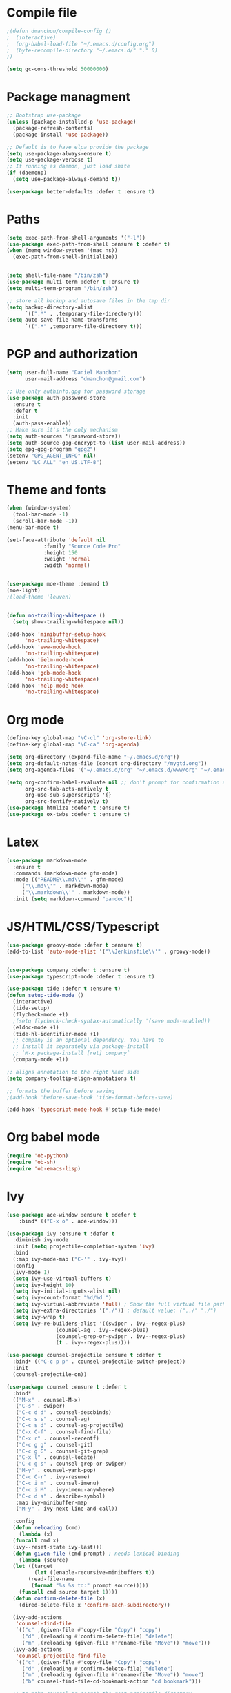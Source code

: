 * Compile file
#+BEGIN_SRC emacs-lisp
;(defun dmanchon/compile-config ()
;  (interactive)
;  (org-babel-load-file "~/.emacs.d/config.org")
;  (byte-recompile-directory "~/.emacs.d/" "." 0)
;)

(setq gc-cons-threshold 50000000)

#+END_SRC

#+RESULTS:
: 100000000

* Package managment
#+BEGIN_SRC emacs-lisp
;; Bootstrap use-package
(unless (package-installed-p 'use-package)
  (package-refresh-contents)
  (package-install 'use-package))

;; Default is to have elpa provide the package
(setq use-package-always-ensure t)
(setq use-package-verbose t)
;; If running as daemon, just load shite
(if (daemonp)
  (setq use-package-always-demand t))

(use-package better-defaults :defer t :ensure t)
#+END_SRC

#+RESULTS:

* Paths
#+BEGIN_SRC emacs-lisp
(setq exec-path-from-shell-arguments '("-l"))
(use-package exec-path-from-shell :ensure t :defer t)
(when (memq window-system '(mac ns))
  (exec-path-from-shell-initialize))


(setq shell-file-name "/bin/zsh")
(use-package multi-term :defer t :ensure t)
(setq multi-term-program "/bin/zsh")

;; store all backup and autosave files in the tmp dir
(setq backup-directory-alist
      `((".*" . ,temporary-file-directory)))
(setq auto-save-file-name-transforms
      `((".*" ,temporary-file-directory t)))
#+END_SRC

#+RESULTS:
| .* | /var/folders/sp/my_8jlzs395g1txr9s0c0m800000gn/T/ | t |

* PGP and authorization
#+BEGIN_SRC emacs-lisp
(setq user-full-name "Daniel Manchon"
      user-mail-address "dmanchon@gmail.com")

;; Use only authinfo.gpg for password storage
(use-package auth-password-store
  :ensure t
  :defer t
  :init
  (auth-pass-enable))
;; Make sure it's the only mechanism
(setq auth-sources '(password-store))
(setq auth-source-gpg-encrypt-to (list user-mail-address))
(setq epg-gpg-program "gpg2")
(setenv "GPG_AGENT_INFO" nil)
(setenv "LC_ALL" "en_US.UTF-8")
#+END_SRC

#+RESULTS:
: en_US.UTF-8

* Theme and fonts
#+BEGIN_SRC emacs-lisp
(when (window-system)
  (tool-bar-mode -1)
  (scroll-bar-mode -1))
(menu-bar-mode t)

(set-face-attribute 'default nil
		    :family "Source Code Pro"
		    :height 150
		    :weight 'normal
		    :width 'normal)


(use-package moe-theme :demand t)
(moe-light)
;(load-theme 'leuven)


(defun no-trailing-whitespace ()
  (setq show-trailing-whitespace nil))

(add-hook 'minibuffer-setup-hook
	  'no-trailing-whitespace)
(add-hook 'eww-mode-hook
	  'no-trailing-whitespace)
(add-hook 'ielm-mode-hook
	  'no-trailing-whitespace)
(add-hook 'gdb-mode-hook
	  'no-trailing-whitespace)
(add-hook 'help-mode-hook
	  'no-trailing-whitespace)
#+END_SRC


#+RESULTS:
| no-trailing-whitespace |

* Org mode
#+BEGIN_SRC emacs-lisp
(define-key global-map "\C-cl" 'org-store-link)
(define-key global-map "\C-ca" 'org-agenda)

(setq org-directory (expand-file-name "~/.emacs.d/org"))
(setq org-default-notes-file (concat org-directory "/mygtd.org"))
(setq org-agenda-files '("~/.emacs.d/org" "~/.emacs.d/www/org" "~/.emacs.d/www/_org"))

(setq org-confirm-babel-evaluate nil ;; don't prompt for confirmation about executing a block
      org-src-tab-acts-natively t
      org-use-sub-superscripts '{}
      org-src-fontify-natively t)
(use-package htmlize :defer t :ensure t)
(use-package ox-twbs :defer t :ensure t)
#+END_SRC

#+RESULTS:
: t

* Latex
#+BEGIN_SRC emacs-lisp
(use-package markdown-mode
  :ensure t
  :commands (markdown-mode gfm-mode)
  :mode (("README\\.md\\'" . gfm-mode)
	 ("\\.md\\'" . markdown-mode)
	 ("\\.markdown\\'" . markdown-mode))
  :init (setq markdown-command "pandoc"))
#+END_SRC

#+RESULTS:

* JS/HTML/CSS/Typescript
#+BEGIN_SRC emacs-lisp
(use-package groovy-mode :defer t :ensure t)
(add-to-list 'auto-mode-alist '("\\Jenkinsfile\\'" . groovy-mode))


(use-package company :defer t :ensure t)
(use-package typescript-mode :defer t :ensure t)

(use-package tide :defer t :ensure t)
(defun setup-tide-mode ()
  (interactive)
  (tide-setup)
  (flycheck-mode +1)
  ;(setq flycheck-check-syntax-automatically '(save mode-enabled))
  (eldoc-mode +1)
  (tide-hl-identifier-mode +1)
  ;; company is an optional dependency. You have to
  ;; install it separately via package-install
  ;; `M-x package-install [ret] company`
  (company-mode +1))

;; aligns annotation to the right hand side
(setq company-tooltip-align-annotations t)

;; formats the buffer before saving
;(add-hook 'before-save-hook 'tide-format-before-save)

(add-hook 'typescript-mode-hook #'setup-tide-mode)
#+END_SRC

#+RESULTS:
| setup-tide-mode |

* Org babel mode
#+BEGIN_SRC emacs-lisp
  (require 'ob-python)
  (require 'ob-sh)
  (require 'ob-emacs-lisp)
#+END_SRC
#+RESULTS:
: ob-emacs-lisp

* Ivy
#+BEGIN_SRC emacs-lisp
  (use-package ace-window :ensure t :defer t
      :bind* (("C-x o" . ace-window)))

  (use-package ivy :ensure t :defer t
    :diminish ivy-mode
    :init (setq projectile-completion-system 'ivy)
    :bind
    (:map ivy-mode-map ("C-'" . ivy-avy))
    :config
    (ivy-mode 1)
    (setq ivy-use-virtual-buffers t)
    (setq ivy-height 10)
    (setq ivy-initial-inputs-alist nil)
    (setq ivy-count-format "%d/%d ")
    (setq ivy-virtual-abbreviate 'full) ; Show the full virtual file paths
    (setq ivy-extra-directories '("./")) ; default value: ("../" "./")
    (setq ivy-wrap t)
    (setq ivy-re-builders-alist '((swiper . ivy--regex-plus)
				  (counsel-ag . ivy--regex-plus)
				  (counsel-grep-or-swiper . ivy--regex-plus)
				  (t . ivy--regex-plus))))

  (use-package counsel-projectile :ensure t :defer t
    :bind* (("C-c p p" . counsel-projectile-switch-project))
    :init
    (counsel-projectile-on))

  (use-package counsel :ensure t :defer t
    :bind*
    (("M-x" . counsel-M-x)
     ("C-s" . swiper)
     ("C-c d d" . counsel-descbinds)
     ("C-c s s" . counsel-ag)
     ("C-c s d" . counsel-ag-projectile)
     ("C-x C-f" . counsel-find-file)
     ("C-x r" . counsel-recentf)
     ("C-c g g" . counsel-git)
     ("C-c g G" . counsel-git-grep)
     ("C-x l" . counsel-locate)
     ("C-c g s" . counsel-grep-or-swiper)
     ("M-y" . counsel-yank-pop)
     ("C-c C-r" . ivy-resume)
     ("C-c i m" . counsel-imenu)
     ("C-c i M" . ivy-imenu-anywhere)
     ("C-c d s" . describe-symbol)
     :map ivy-minibuffer-map
     ("M-y" . ivy-next-line-and-call))

    :config
    (defun reloading (cmd)
      (lambda (x)
	(funcall cmd x)
	(ivy--reset-state ivy-last)))
    (defun given-file (cmd prompt) ; needs lexical-binding
      (lambda (source)
	(let ((target
	       (let ((enable-recursive-minibuffers t))
		 (read-file-name
		  (format "%s %s to:" prompt source)))))
	  (funcall cmd source target 1))))
    (defun confirm-delete-file (x)
      (dired-delete-file x 'confirm-each-subdirectory))

    (ivy-add-actions
     'counsel-find-file
     `(("c" ,(given-file #'copy-file "Copy") "copy")
       ("d" ,(reloading #'confirm-delete-file) "delete")
       ("m" ,(reloading (given-file #'rename-file "Move")) "move")))
    (ivy-add-actions
     'counsel-projectile-find-file
     `(("c" ,(given-file #'copy-file "Copy") "copy")
       ("d" ,(reloading #'confirm-delete-file) "delete")
       ("m" ,(reloading (given-file #'rename-file "Move")) "move")
       ("b" counsel-find-file-cd-bookmark-action "cd bookmark")))

    ;; to make counsel-ag search the root projectile directory.
    (defun counsel-ag-projectile ()
      (interactive)
      (counsel-ag nil (projectile-project-root)))

    (setq counsel-find-file-at-point t)
    ;; ignore . files or temporary files
    (setq counsel-find-file-ignore-regexp
	  (concat
	   ;; File names beginning with # or .
	   "\\(?:q
      \\`[#.]\\)"
	   ;; File names ending with # or ~
	   "\\|\\(?:\\`.+?[#~]\\'\\)")))

					  ;(setq ivy-display-style 'fancy)

  (use-package ivy-hydra :defer t :ensure t)
  (define-key ivy-minibuffer-map (kbd "<left>") 'counsel-up-directory)
  (define-key ivy-minibuffer-map (kbd "<right>") 'ivy-alt-done)

#+END_SRC

#+RESULTS:
: ivy-alt-done

* Git
#+BEGIN_SRC emacs-lisp
(use-package magit :ensure t :defer t)
(setq magit-refresh-status-buffer nil)
(global-set-key [f2] 'magit-status)
#+END_SRC

#+RESULTS:
: magit-status

* Clojure

#+BEGIN_SRC emacs-lisp
(require 'ob-clojure)
(use-package slime :ensure t :defer t)
(setq org-babel-clojure-backend 'cider)
(use-package cider :ensure t :defer t)
(use-package clojure-mode :ensure t :defer t)
(use-package paredit :ensure t :defer t)
(use-package rainbow-delimiters :ensure t :defer t)

(add-hook 'clojure-mode-hook 'rainbow-delimiters-mode)
(add-hook 'clojure-mode-hook 'paredit-mode)
(add-hook 'emacs-lisp-mode-hook 'paredit-mode)
#+END_SRC

#+RESULTS:
| paredit-mode |

* Python
#+BEGIN_SRC emacs-lisp
  (use-package multi-line :defer t :ensure t)
  (use-package elpy :defer t :ensure t)
  (pyvenv-mode)
  (use-package realgud :defer t)

  (defun ssbb-pyenv-hook ()
    "Automatically activates pyenv version if .python-version file exists."
    (f-traverse-upwards
     (lambda (path)
       (let ((pyenv-version-path (f-expand ".python-version" path)))
	 (if (f-exists? pyenv-version-path)
	     (pyvenv-mode (s-trim (f-read-text pyenv-version-path 'utf-8))))))))

  (add-hook 'find-file-hook 'ssbb-pyenv-hook)
  (add-to-list 'exec-path "~/.pyenv/shims")

  (elpy-enable)

  (setq elpy-rpc-backend "jedi")
  (setq python-check-command (expand-file-name "~/.pyenv/shims/flake8"))
  (setq python-check-command "flake8")

  ; cleanup whitespace on save.  This is run as a before-save-hook
  ; because it would throw flake8 errors on after-save-hook
  (add-hook 'before-save-hook 'whitespace-cleanup)

  (defun elpy-goto-definition-or-rgrep ()
    "Go to the definition of the symbol at point, if found. Otherwise, run `elpy-rgrep-symbol'."
    (interactive)
    (ring-insert find-tag-marker-ring (point-marker))
    (condition-case nil (elpy-goto-definition)
      (error (elpy-rgrep-symbol
	      (concat "\\(def\\|class\\)\s" (thing-at-point 'symbol) "(")))))

  (define-key elpy-mode-map [f5] 'elpy-goto-definition-or-rgrep)

#+END_SRC

#+RESULTS:
: elpy-goto-definition-or-rgrep

* Project
#+BEGIN_SRC emacs-lisp
  (global-company-mode)
  (global-set-key (kbd "TAB") #'company-indent-or-complete-common)
  (use-package projectile :ensure t :defer t)
  (projectile-mode)
  (setq projectile-switch-project-action 'projectile-dired)

  (use-package docker-tramp :defer t :ensure t)
  (use-package yaml-mode :defer t :ensure t)

#+END_SRC

#+RESULTS:
: yaml-mode

* Navigation
#+BEGIN_SRC emacs-lisp

  (use-package dashboard
    :config
    (dashboard-setup-startup-hook))
  (setq dashboard-items '((recents  . 10)
			   (bookmarks . 5)
			   (projects . 5)
			   (agenda . 5)))
  (use-package expand-region
    :defer t :ensure t)
  (global-set-key (kbd "C-.") 'er/expand-region)
  (global-set-key (kbd "C->") 'er/contract-region)

  (when (string= system-type "darwin")
    (setq dired-use-ls-dired nil))

  (use-package avy
    :ensure t
    :bind ("M-s" . avy-goto-char))

  (use-package undo-tree :defer t :ensure t)
  (require 'undo-tree)
  (global-undo-tree-mode)

  (use-package neotree :defer t :ensure t)
  (require 'neotree)
  (global-set-key [f3] 'neotree-toggle)
  (global-set-key [f4] 'eshell)

  (require 'recentf)
  (recentf-mode 1)
  (setq recentf-max-menu-items 100)

  (add-hook 'prog-mode-hook (lambda ()
			      (linum-mode t)
			      (electric-pair-mode)))
  (show-paren-mode)       ; Automatically highlight parenthesis pairs
  (setq show-paren-delay 0) ; show the paren match immediately

  (global-hl-line-mode)

  (custom-set-faces
    '(hl-line ((t (:background "LightGoldenrod2")))))

  (defalias 'yes-or-no-p 'y-or-n-p)
  (setq confirm-kill-emacs 'y-or-n-p)

  (global-set-key (kbd "C-+") 'text-scale-increase)
  (global-set-key (kbd "C--") 'text-scale-decrease)

  (setq org-src-fontify-natively t)

  (use-package guide-key
    :ensure t
    :config
    (setq guide-key/guide-key-sequence '("C-c" "C-x"))
    (setq guide-key/recursive-key-sequence-flag t)
    (setq guide-key/idle-delay 1)
    (setq guide-key/popup-window-position 'bottom)
    (guide-key-mode 1))

  (use-package docker
    :defer t
    :diminish
    )
  (use-package dockerfile-mode
    :defer t
    )
#+END_SRC

#+RESULTS:
: t

* Nix
#+BEGIN_SRC emacs-lisp
(use-package nix-mode
   :defer t :ensure t)
#+END_SRC

#+RESULTS:
: t

* Services
#+BEGIN_SRC emacs-lisp
(use-package prodigy :defer t :ensure t)
#+END_SRC
#+RESULTS:
